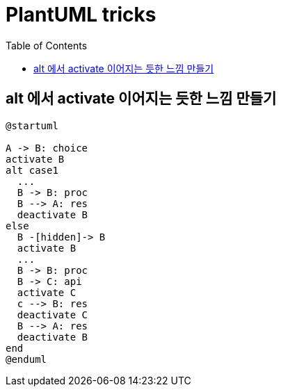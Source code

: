 = PlantUML tricks
:toc:

== alt 에서 activate 이어지는 듯한 느낌 만들기

[plantuml]
....
@startuml

A -> B: choice
activate B
alt case1
  ...
  B -> B: proc
  B --> A: res
  deactivate B
else 
  B -[hidden]-> B
  activate B
  ...
  B -> B: proc
  B -> C: api
  activate C
  c --> B: res
  deactivate C
  B --> A: res
  deactivate B
end
@enduml
....
